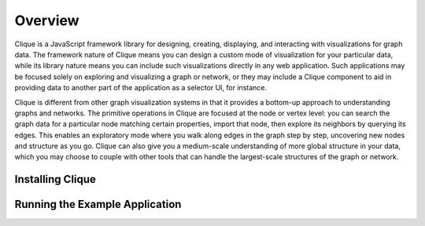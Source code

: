 Overview
========

Clique is a JavaScript framework library for designing, creating, displaying,
and interacting with visualizations for graph data. The framework nature of
Clique means you can design a custom mode of visualization for your particular
data, while its library nature means you can include such visualizations
directly in any web application. Such applications may be focused solely on
exploring and visualizing a graph or network, or they may include a Clique
component to aid in providing data to another part of the application as a
selector UI, for instance.

Clique is different from other graph visualization systems in that it provides a
bottom-up approach to understanding graphs and networks. The primitive
operations in Clique are focused at the node or vertex level: you can search the
graph data for a particular node matching certain properties, import that node,
then explore its neighbors by querying its edges. This enables an exploratory
mode where you walk along edges in the graph step by step, uncovering new nodes
and structure as you go. Clique can also give you a medium-scale understanding
of more global structure in your data, which you may choose to couple with other
tools that can handle the largest-scale structures of the graph or network.

Installing Clique
-----------------

Running the Example Application
-------------------------------
